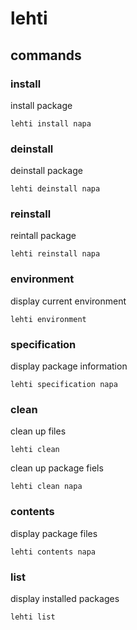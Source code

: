 
*  lehti
   
** commands
   
*** install
    install package
#+BEGIN_SRC shell
lehti install napa
#+END_SRC
    
*** deinstall
    deinstall package
#+BEGIN_SRC shell
lehti deinstall napa
#+END_SRC
    
*** reinstall
    reintall package
#+BEGIN_SRC shell
lehti reinstall napa
#+END_SRC
    
*** environment
    display current environment
#+BEGIN_SRC shell
lehti environment
#+END_SRC
    
*** specification
    display package information
#+BEGIN_SRC shel
lehti specification napa
#+END_SRC
    
*** clean
    clean up files
#+BEGIN_SRC shell
lehti clean
#+END_SRC
    
    clean up package fiels
#+BEGIN_SRC shell
lehti clean napa
#+END_SRC
    
*** contents
    display package files
#+BEGIN_SRC shell
lehti contents napa
#+END_SRC
    
*** list
    display installed packages
#+BEGIN_SRC shell
lehti list
#+END_SRC
